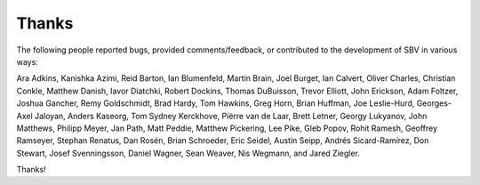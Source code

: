 Thanks
======

The following people reported bugs, provided comments/feedback, or contributed to the
development of SBV in various ways:

Ara Adkins, Kanishka Azimi,
Reid Barton, Ian Blumenfeld, Martin Brain, Joel Burget,
Ian Calvert, Oliver Charles, Christian Conkle,
Matthew Danish, Iavor Diatchki, Robert Dockins, Thomas DuBuisson,
Trevor Elliott, John Erickson,
Adam Foltzer,
Joshua Gancher, Remy Goldschmidt,
Brad Hardy, Tom Hawkins, Greg Horn, Brian Huffman, Joe Leslie-Hurd,
Georges-Axel Jaloyan,
Anders Kaseorg, Tom Sydney Kerckhove,
Piërre van de Laar, Brett Letner, Georgy Lukyanov,
John Matthews, Philipp Meyer,
Jan Path, Matt Peddie, Matthew Pickering, Lee Pike, Gleb Popov,
Rohit Ramesh, Geoffrey Ramseyer, Stephan Renatus, Dan Rosén,
Brian Schroeder, Eric Seidel, Austin Seipp, Andrés Sicard-Ramírez, Don Stewart, Josef Svenningsson,
Daniel Wagner, Sean Weaver, Nis Wegmann,
and Jared Ziegler.

Thanks!
